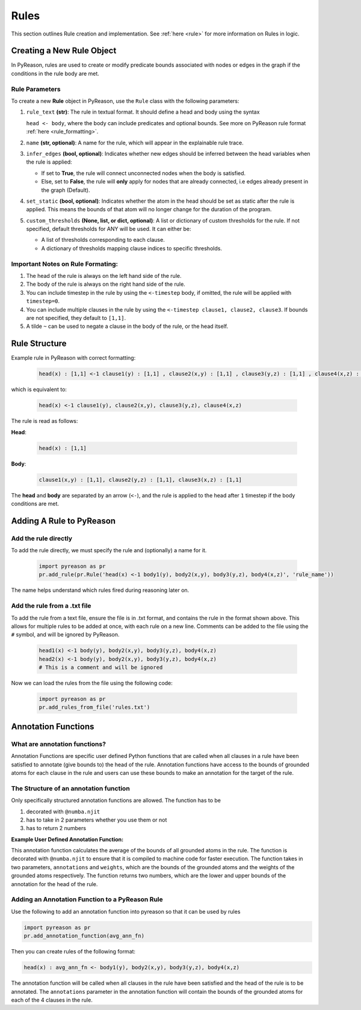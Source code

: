 .. _pyreason_rules:

Rules
==============
This section outlines Rule creation and implementation. See :ref:`here <rule>` for more information on Rules in logic.

Creating a New Rule Object
--------------------------

In PyReason, rules are used to create or modify predicate bounds associated with nodes or edges in the graph if the conditions in the rule body are met.


Rule Parameters
~~~~~~~~~~~~~~~

To create a new **Rule** object in PyReason, use the ``Rule`` class with the following parameters:

#. ``rule_text`` **(str)**:
   The rule in textual format. It should define a head and body using the syntax 

   ``head <- body``, where the body can include predicates and optional bounds. See more on PyReason rule format :ref:`here <rule_formatting>`.

#. ``name`` **(str, optional)**:
   A name for the rule, which will appear in the explainable rule trace.

#. ``infer_edges`` **(bool, optional)**:
   Indicates whether new edges should be inferred between the head variables when the rule is applied:
   
   * If set to **True**, the rule will connect unconnected nodes when the body is satisfied.
   * Else, set to **False**, the rule will **only** apply for nodes that are already connected, i.e edges already present in the graph (Default).

#. ``set_static`` **(bool, optional)**:
   Indicates whether the atom in the head should be set as static after the rule is applied. This means the bounds of that atom will no longer change for the duration of the program.

#. ``custom_thresholds`` **(None, list, or dict, optional)**:
   A list or dictionary of custom thresholds for the rule.
   If not specified, default thresholds for ANY will be used. It can either be:

   - A list of thresholds corresponding to each clause.
   - A dictionary of thresholds mapping clause indices to specific thresholds.


.. _rule_formatting:
Important Notes on Rule Formating: 
~~~~~~~~~~~~~~~~~~~~~~~~~~~~~~~~~~
1. The head of the rule is always on the left hand side of the rule.
2. The body of the rule is always on the right hand side of the rule.
3. You can include timestep in the rule by using the ``<-timestep`` body, if omitted, the rule will be applied with ``timestep=0``.
4. You can include multiple clauses in the rule by using the ``<-timestep clause1, clause2, clause3``. If bounds are not specified, they default to ``[1,1]``.
5. A tilde ``~`` can be used to negate a clause in the body of the rule, or the head itself.


Rule Structure
--------------
Example rule in PyReason with correct formatting:

    .. code:: text

        head(x) : [1,1] <-1 clause1(y) : [1,1] , clause2(x,y) : [1,1] , clause3(y,z) : [1,1] , clause4(x,z) : [1,1]

which is equivalent to:

    .. code:: text

        head(x) <-1 clause1(y), clause2(x,y), clause3(y,z), clause4(x,z)

The rule is read as follows: 

**Head**:

    .. code:: text

        head(x) : [1,1]

**Body**:

    .. code:: text

        clause1(x,y) : [1,1], clause2(y,z) : [1,1], clause3(x,z) : [1,1]


The **head** and **body** are separated by an arrow (``<-``), and the rule is applied to the head after ``1`` timestep if the body conditions are met.


Adding A Rule to PyReason
-------------------------
Add the rule directly
~~~~~~~~~~~~~~~~~~~~~~

To add the rule directly, we must specify the rule and (optionally) a name for it.

    .. code:: python

        import pyreason as pr
        pr.add_rule(pr.Rule('head(x) <-1 body1(y), body2(x,y), body3(y,z), body4(x,z)', 'rule_name'))

The name helps understand which rules fired during reasoning later on.

Add the rule from a .txt file
~~~~~~~~~~~~~~~~~~~~~~~~~~~~~

To add the rule from a text file, ensure the file is in .txt format, and contains the rule in the format shown above. This
allows for multiple rules to be added at once, with each rule on a new line. Comments can be added to the file using the ``#`` symbol, and will be ignored by PyReason.

    .. code:: text

        head1(x) <-1 body(y), body2(x,y), body3(y,z), body4(x,z)
        head2(x) <-1 body(y), body2(x,y), body3(y,z), body4(x,z)
        # This is a comment and will be ignored

Now we can load the rules from the file using the following code:

    .. code:: python

        import pyreason as pr
        pr.add_rules_from_file('rules.txt')

Annotation Functions
--------------------

What are annotation functions?
~~~~~~~~~~~~~~~~~~~~~~~~~~~~~~

Annotation Functions are specific user defined Python functions that are called when all clauses in a rule have been
satisfied to annotate (give bounds to) the head of the rule. Annotation functions have access to the bounds of grounded
atoms for each clause in the rule and users can use these bounds to make an annotation for the target of the rule.

The Structure of an annotation function
~~~~~~~~~~~~~~~~~~~~~~~~~~~~~~~~~~~~~~~
Only specifically structured annotation functions are allowed. The function has to be

#. decorated with ``@numba.njit``
#. has to take in 2 parameters whether you use them or not
#. has to return 2 numbers

**Example User Defined Annotation Function:**



.. code-block:: python
    import numba
    import numpy as np

    @numba.njit
    def avg_ann_fn(annotations, weights):
        # annotations contains the bounds of the atoms that were used to ground the rule. It is a nested list that contains a list for each clause
        # You can access for example the first grounded atom's bound by doing: annotations[0][0].lower or annotations[0][0].upper

        # We want the normalised sum of the bounds of the grounded atoms
        sum_upper_bounds = 0
        sum_lower_bounds = 0
        num_atoms = 0
        for clause in annotations:
            for atom in clause:
                sum_lower_bounds += atom.lower
                sum_upper_bounds += atom.upper
                num_atoms += 1

        a = sum_lower_bounds / num_atoms
        b = sum_upper_bounds / num_atoms
        return a, b
    


This annotation function calculates the average of the bounds of all grounded atoms in the rule. The function is decorated
with ``@numba.njit`` to ensure that it is compiled to machine code for faster execution. The function takes in two parameters,
``annotations`` and ``weights``, which are the bounds of the grounded atoms and the weights of the grounded atoms respectively.
The function returns two numbers, which are the lower and upper bounds of the annotation for the head of the rule.

Adding an Annotation Function to a PyReason Rule
~~~~~~~~~~~~~~~~~~~~~~~~~~~~~~~~~~~~~~~~~~~~~~~

Use the following to add an annotation function into pyreason so that it can be used by rules

.. code-block:: python

    import pyreason as pr
    pr.add_annotation_function(avg_ann_fn)

Then you can create rules of the following format:

.. code-block:: text

    head(x) : avg_ann_fn <- body1(y), body2(x,y), body3(y,z), body4(x,z)

The annotation function will be called when all clauses in the rule have been satisfied and the head of the rule is to be annotated.
The ``annotations`` parameter in the annotation function will contain the bounds of the grounded atoms for each of the 4 clauses in the rule.